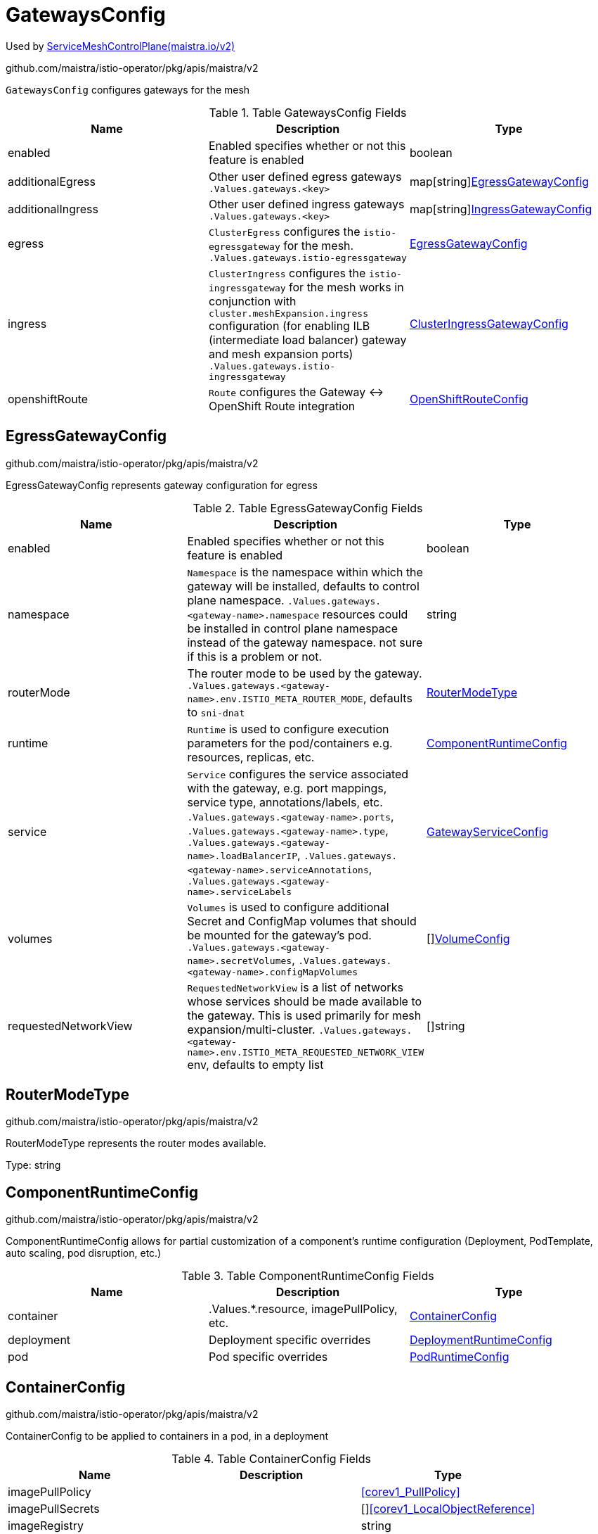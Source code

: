 

= GatewaysConfig

:toc: right

Used by link:maistra.io_ServiceMeshControlPlane_v2.adoc[ServiceMeshControlPlane(maistra.io/v2)]

github.com/maistra/istio-operator/pkg/apis/maistra/v2

`GatewaysConfig` configures gateways for the mesh

.Table GatewaysConfig Fields
|===
| Name | Description | Type

| enabled
| Enabled specifies whether or not this feature is enabled
| boolean

| additionalEgress
| Other user defined egress gateways `.Values.gateways.<key>`
| map[string]<<EgressGatewayConfig>>

| additionalIngress
| Other user defined ingress gateways `.Values.gateways.<key>`
| map[string]<<IngressGatewayConfig>>

| egress
| `ClusterEgress` configures the `istio-egressgateway` for the mesh. `.Values.gateways.istio-egressgateway`
| <<EgressGatewayConfig>>

| ingress
| `ClusterIngress` configures the `istio-ingressgateway` for the mesh works in conjunction with `cluster.meshExpansion.ingress` configuration (for enabling ILB (intermediate load balancer) gateway and mesh expansion ports) `.Values.gateways.istio-ingressgateway`
| <<ClusterIngressGatewayConfig>>

| openshiftRoute
| `Route` configures the Gateway ↔ OpenShift Route integration
| <<OpenShiftRouteConfig>>

|===


[#EgressGatewayConfig]
== EgressGatewayConfig

github.com/maistra/istio-operator/pkg/apis/maistra/v2

EgressGatewayConfig represents gateway configuration for egress

.Table EgressGatewayConfig Fields
|===
| Name | Description | Type

| enabled
| Enabled specifies whether or not this feature is enabled
| boolean

| namespace
| `Namespace` is the namespace within which the gateway will be installed, defaults to control plane namespace. `.Values.gateways.<gateway-name>.namespace` resources could be installed in control plane namespace instead of the gateway namespace.  not sure if this is a problem or not.
| string

| routerMode
| The router mode to be used by the gateway. `.Values.gateways.<gateway-name>.env.ISTIO_META_ROUTER_MODE`, defaults to `sni-dnat`
| <<RouterModeType>>

| runtime
| `Runtime` is used to configure execution parameters for the pod/containers e.g. resources, replicas, etc.
| <<ComponentRuntimeConfig>>

| service
| `Service` configures the service associated with the gateway, e.g. port mappings, service type, annotations/labels, etc. `.Values.gateways.<gateway-name>.ports`, `.Values.gateways.<gateway-name>.type`, `.Values.gateways.<gateway-name>.loadBalancerIP`, `.Values.gateways.<gateway-name>.serviceAnnotations`, `.Values.gateways.<gateway-name>.serviceLabels`
| <<GatewayServiceConfig>>

| volumes
| `Volumes` is used to configure additional Secret and ConfigMap volumes that should be mounted for the gateway's pod. `.Values.gateways.<gateway-name>.secretVolumes`, `.Values.gateways.<gateway-name>.configMapVolumes`
| []<<VolumeConfig>>

| requestedNetworkView
| `RequestedNetworkView` is a list of networks whose services should be made available to the gateway.  This is used primarily for mesh expansion/multi-cluster. `.Values.gateways.<gateway-name>.env.ISTIO_META_REQUESTED_NETWORK_VIEW` env, defaults to empty list
| []string

|===


[#RouterModeType]
== RouterModeType

github.com/maistra/istio-operator/pkg/apis/maistra/v2

RouterModeType represents the router modes available.

Type: string

[#ComponentRuntimeConfig]
== ComponentRuntimeConfig

github.com/maistra/istio-operator/pkg/apis/maistra/v2

ComponentRuntimeConfig allows for partial customization of a component's runtime configuration (Deployment, PodTemplate, auto scaling, pod disruption, etc.)

.Table ComponentRuntimeConfig Fields
|===
| Name | Description | Type

| container
| .Values.*.resource, imagePullPolicy, etc.
| <<ContainerConfig>>

| deployment
| Deployment specific overrides
| <<DeploymentRuntimeConfig>>

| pod
| Pod specific overrides
| <<PodRuntimeConfig>>

|===


[#ContainerConfig]
== ContainerConfig

github.com/maistra/istio-operator/pkg/apis/maistra/v2

ContainerConfig to be applied to containers in a pod, in a deployment

.Table ContainerConfig Fields
|===
| Name | Description | Type

| imagePullPolicy
| 
| <<corev1_PullPolicy>>

| imagePullSecrets
| 
| []<<corev1_LocalObjectReference>>

| imageRegistry
| 
| string

| imageTag
| 
| string

| resources
| 
| <<corev1_ResourceRequirements>>

| env
| 
| map[string]string

| imageName
| 
| string

|===


[#DeploymentRuntimeConfig]
== DeploymentRuntimeConfig

github.com/maistra/istio-operator/pkg/apis/maistra/v2

DeploymentRuntimeConfig allow customization of a component's Deployment resource, including additional labels/annotations, replica count, autoscaling, rollout strategy, etc.

.Table DeploymentRuntimeConfig Fields
|===
| Name | Description | Type

| autoScaling
| Autoscaling specifies the configuration for a HorizontalPodAutoscaler to be applied to this deployment.  Null indicates no auto scaling. .Values.*.autoscale* fields
| <<AutoScalerConfig>>

| replicas
| Number of desired pods. This is a pointer to distinguish between explicit zero and not specified. Defaults to 1. .Values.*.replicaCount
| integer

| strategy
| The deployment strategy to use to replace existing pods with new ones. .Values.*.rollingMaxSurge, rollingMaxUnavailable, etc.
| <<appsv1_DeploymentStrategy>>

|===


[#AutoScalerConfig]
== AutoScalerConfig

github.com/maistra/istio-operator/pkg/apis/maistra/v2

AutoScalerConfig is used to configure autoscaling for a deployment

.Table AutoScalerConfig Fields
|===
| Name | Description | Type

| enabled
| Enabled specifies whether or not this feature is enabled
| boolean

| maxReplicas
| upper limit for the number of pods that can be set by the autoscaler; cannot be smaller than MinReplicas.
| integer

| minReplicas
| lower limit for the number of pods that can be set by the autoscaler, default 1.
| integer

| targetCPUUtilizationPercentage
| target average CPU utilization (represented as a percentage of requested CPU) over all the pods; if not specified the default autoscaling policy will be used.
| integer

|===


[#PodRuntimeConfig]
== PodRuntimeConfig

github.com/maistra/istio-operator/pkg/apis/maistra/v2

PodRuntimeConfig is used to customize pod configuration for a component

.Table PodRuntimeConfig Fields
|===
| Name | Description | Type

| nodeSelector
| NodeSelector is a selector which must be true for the pod to fit on a node. Selector which must match a node's labels for the pod to be scheduled on that node. More info: https://kubernetes.io/docs/concepts/configuration/assign-pod-node/ .Values.nodeSelector
| map[string]string

| priorityClassName
| .Values.global.priorityClassName XXX: currently, this is only a global setting.  maybe only allow setting in global runtime defaults?
| string

| tolerations
| If specified, the pod's tolerations. .Values.tolerations
| []<<corev1_Toleration>>

| affinity
| If specified, the pod's scheduling constraints .Values.podAntiAffinityLabelSelector, podAntiAffinityTermLabelSelector, nodeSelector NodeAffinity is not supported at this time PodAffinity is not supported at this time
| <<Affinity>>

| metadata
| Metadata allows additional annotations/labels to be applied to the pod .Values.*.podAnnotations XXX: currently, additional lables are not supported
| <<MetadataConfig>>

|===


[#Affinity]
== Affinity

github.com/maistra/istio-operator/pkg/apis/maistra/v2

Affinity is the structure used by Istio for specifying Pod affinity XXX: istio does not support full corev1.Affinity settings, hence the special types here.

.Table Affinity Fields
|===
| Name | Description | Type

| podAntiAffinity
| XXX: use corev1.PodAntiAffinity instead, the only things not supported are namespaces and weighting
| <<PodAntiAffinity>>

|===


[#PodAntiAffinity]
== PodAntiAffinity

github.com/maistra/istio-operator/pkg/apis/maistra/v2

PodAntiAffinity configures anti affinity for pod scheduling

.Table PodAntiAffinity Fields
|===
| Name | Description | Type

| preferredDuringScheduling
| 
| []<<PodAntiAffinityTerm>>

| requiredDuringScheduling
| 
| []<<PodAntiAffinityTerm>>

|===


[#PodAntiAffinityTerm]
== PodAntiAffinityTerm

github.com/maistra/istio-operator/pkg/apis/maistra/v2

PodAntiAffinityTerm is a simplified version of corev1.PodAntiAffinityTerm

.Table PodAntiAffinityTerm Fields
|===
| Name | Description | Type

| key
| key is the label key that the selector applies to.
| string

| operator
| operator represents a key's relationship to a set of values. Valid operators are In, NotIn, Exists and DoesNotExist.
| <<metav1_LabelSelectorOperator>>

| values
| values is an array of string values. If the operator is In or NotIn, the values array must be non-empty. If the operator is Exists or DoesNotExist, the values array must be empty. This array is replaced during a strategic merge patch.
| []string

| topologyKey
| This pod should be co-located (affinity) or not co-located (anti-affinity) with the pods matching the labelSelector in the specified namespaces, where co-located is defined as running on a node whose value of the label with key topologyKey matches that of any node on which any of the selected pods is running. Empty topologyKey is not allowed.
| string

|===


[#MetadataConfig]
== MetadataConfig

github.com/maistra/istio-operator/pkg/apis/maistra/v2

MetadataConfig represents additional metadata to be applied to resources

.Table MetadataConfig Fields
|===
| Name | Description | Type

| annotations
| 
| map[string]string

| labels
| 
| map[string]string

|===


[#GatewayServiceConfig]
== GatewayServiceConfig

github.com/maistra/istio-operator/pkg/apis/maistra/v2

`GatewayServiceConfig` configures the k8s Service associated with the gateway

.Table GatewayServiceConfig Fields
|===
| Name | Description | Type

| clusterIP
| clusterIP is the IP address of the service and is usually assigned randomly by the master. If an address is specified manually and is not in use by others, it will be allocated to the service; otherwise, creation of the service will fail. This field can not be changed through updates. Valid values are "None", empty string (""), or a valid IP address. "None" can be specified for headless services when proxying is not required. Only applies to types ClusterIP, NodePort, and LoadBalancer. Ignored if type is ExternalName. More info: https://kubernetes.io/docs/concepts/services-networking/service/#virtual-ips-and-service-proxies
| string

| externalIPs
| externalIPs is a list of IP addresses for which nodes in the cluster will also accept traffic for this service.  These IPs are not managed by Kubernetes.  The user is responsible for ensuring that traffic arrives at a node with this IP.  A common example is external load-balancers that are not part of the Kubernetes system.
| []string

| externalName
| externalName is the external reference that kubedns or equivalent will return as a CNAME record for this service. No proxying will be involved. Must be a valid RFC-1123 hostname (https://tools.ietf.org/html/rfc1123) and requires Type to be ExternalName.
| string

| externalTrafficPolicy
| externalTrafficPolicy denotes if this Service desires to route external traffic to node-local or cluster-wide endpoints. "Local" preserves the client source IP and avoids a second hop for LoadBalancer and Nodeport type services, but risks potentially imbalanced traffic spreading. "Cluster" obscures the client source IP and may cause a second hop to another node, but should have good overall load-spreading.
| <<corev1_ServiceExternalTrafficPolicyType>>

| healthCheckNodePort
| healthCheckNodePort specifies the healthcheck nodePort for the service. If not specified, HealthCheckNodePort is created by the service api backend with the allocated nodePort. Will use user-specified nodePort value if specified by the client. Only effects when Type is set to LoadBalancer and ExternalTrafficPolicy is set to Local.
| integer

| ipFamily
| ipFamily specifies whether this Service has a preference for a particular IP family (e.g. IPv4 vs. IPv6).  If a specific IP family is requested, the clusterIP field will be allocated from that family, if it is available in the cluster.  If no IP family is requested, the cluster's primary IP family will be used. Other IP fields (loadBalancerIP, loadBalancerSourceRanges, externalIPs) and controllers which allocate external load-balancers should use the same IP family.  Endpoints for this Service will be of this family.  This field is immutable after creation. Assigning a ServiceIPFamily not available in the cluster (e.g. IPv6 in IPv4 only cluster) is an error condition and will fail during clusterIP assignment.
| <<corev1_IPFamily>>

| loadBalancerIP
| Only applies to Service Type: LoadBalancer LoadBalancer will get created with the IP specified in this field. This feature depends on whether the underlying cloud-provider supports specifying the loadBalancerIP when a load balancer is created. This field will be ignored if the cloud-provider does not support the feature.
| string

| loadBalancerSourceRanges
| If specified and supported by the platform, this will restrict traffic through the cloud-provider load-balancer will be restricted to the specified client IPs. This field will be ignored if the cloud-provider does not support the feature." More info: https://kubernetes.io/docs/tasks/access-application-cluster/configure-cloud-provider-firewall/
| []string

| ports
| The list of ports that are exposed by this service. More info: https://kubernetes.io/docs/concepts/services-networking/service/#virtual-ips-and-service-proxies
| []<<corev1_ServicePort>>

| publishNotReadyAddresses
| publishNotReadyAddresses, when set to true, indicates that DNS implementations must publish the notReadyAddresses of subsets for the Endpoints associated with the Service. The default value is false. The primary use case for setting this field is to use a StatefulSet's Headless Service to propagate SRV records for its Pods without respect to their readiness for purpose of peer discovery.
| boolean

| selector
| Route service traffic to pods with label keys and values matching this selector. If empty or not present, the service is assumed to have an external process managing its endpoints, which Kubernetes will not modify. Only applies to types ClusterIP, NodePort, and LoadBalancer. Ignored if type is ExternalName. More info: https://kubernetes.io/docs/concepts/services-networking/service/
| map[string]string

| sessionAffinity
| Supports "ClientIP" and "None". Used to maintain session affinity. Enable client IP based session affinity. Must be ClientIP or None. Defaults to None. More info: https://kubernetes.io/docs/concepts/services-networking/service/#virtual-ips-and-service-proxies
| <<corev1_ServiceAffinity>>

| sessionAffinityConfig
| sessionAffinityConfig contains the configurations of session affinity.
| <<corev1_SessionAffinityConfig>>

| topologyKeys
| topologyKeys is a preference-order list of topology keys which implementations of services should use to preferentially sort endpoints when accessing this Service, it can not be used at the same time as externalTrafficPolicy=Local. Topology keys must be valid label keys and at most 16 keys may be specified. Endpoints are chosen based on the first topology key with available backends. If this field is specified and all entries have no backends that match the topology of the client, the service has no backends for that client and connections should fail. The special value "*" may be used to mean "any topology". This catch-all value, if used, only makes sense as the last value in the list. If this is not specified or empty, no topology constraints will be applied.
| []string

| type
| type determines how the Service is exposed. Defaults to ClusterIP. Valid options are ExternalName, ClusterIP, NodePort, and LoadBalancer. "ExternalName" maps to the specified externalName. "ClusterIP" allocates a cluster-internal IP address for load-balancing to endpoints. Endpoints are determined by the selector or if that is not specified, by manual construction of an Endpoints object. If clusterIP is "None", no virtual IP is allocated and the endpoints are published as a set of endpoints rather than a stable IP. "NodePort" builds on ClusterIP and allocates a port on every node which routes to the clusterIP. "LoadBalancer" builds on NodePort and creates an external load-balancer (if supported in the current cloud) which routes to the clusterIP. More info: https://kubernetes.io/docs/concepts/services-networking/service/#publishing-services-service-types
| <<corev1_ServiceType>>

| metadata
| metadata to be applied to the gateway's service (annotations and labels)
| <<MetadataConfig>>

|===


[#VolumeConfig]
== VolumeConfig

github.com/maistra/istio-operator/pkg/apis/maistra/v2

`VolumeConfig` is used to specify volumes that should be mounted on the pod.

.Table VolumeConfig Fields
|===
| Name | Description | Type

| volume
| `Volume.Name` maps to `.Values.gateways.<gateway-name>.<type>.<type-name>` (`type-name` is `configMapName` or `secretName`) `.configVolumes` -> `.configMapName = volume.name` `.secretVolumes` -> `.secretName = volume.name` Only `ConfigMap` and `Secret` fields are supported
| <<GatewayVolume>>

| volumeMount
| `Mount.Name` maps to `.Values.gateways.<gateway-name>.<type>.name` `.configVolumes` -> `.name = mount.name`, `.mountPath = mount.mountPath` `.secretVolumes`-> `.name = mount.name`, `.mountPath = mount.mountPath` Only `Name` and `MountPath` fields are supported
| <<corev1_VolumeMount>>

|===


[#GatewayVolume]
== GatewayVolume

github.com/maistra/istio-operator/pkg/apis/maistra/v2

`GatewayVolume` is a pared down version of corev1.Volume, which only supports specifying ConfigMap and Secret volume types.

.Table GatewayVolume Fields
|===
| Name | Description | Type

| configMap
| `ConfigMap` represents a `configMap` that should populate this volume
| <<corev1_ConfigMapVolumeSource>>

| secret
| `Secret` represents a secret that should populate this volume. [More info](https://kubernetes.io/docs/concepts/storage/volumes#secret)
| <<corev1_SecretVolumeSource>>

|===


[#IngressGatewayConfig]
== IngressGatewayConfig

github.com/maistra/istio-operator/pkg/apis/maistra/v2

`IngressGatewayConfig` represents gateway configuration for ingress

.Table IngressGatewayConfig Fields
|===
| Name | Description | Type

| enabled
| Enabled specifies whether or not this feature is enabled
| boolean

| namespace
| `Namespace` is the namespace within which the gateway will be installed, defaults to control plane namespace. `.Values.gateways.<gateway-name>.namespace` resources could be installed in control plane namespace instead of the gateway namespace.  not sure if this is a problem or not.
| string

| routerMode
| The router mode to be used by the gateway. `.Values.gateways.<gateway-name>.env.ISTIO_META_ROUTER_MODE`, defaults to `sni-dnat`
| <<RouterModeType>>

| runtime
| `Runtime` is used to configure execution parameters for the pod/containers e.g. resources, replicas, etc.
| <<ComponentRuntimeConfig>>

| service
| `Service` configures the service associated with the gateway, e.g. port mappings, service type, annotations/labels, etc. `.Values.gateways.<gateway-name>.ports`, `.Values.gateways.<gateway-name>.type`, `.Values.gateways.<gateway-name>.loadBalancerIP`, `.Values.gateways.<gateway-name>.serviceAnnotations`, `.Values.gateways.<gateway-name>.serviceLabels`
| <<GatewayServiceConfig>>

| volumes
| `Volumes` is used to configure additional Secret and ConfigMap volumes that should be mounted for the gateway's pod. `.Values.gateways.<gateway-name>.secretVolumes`, `.Values.gateways.<gateway-name>.configMapVolumes`
| []<<VolumeConfig>>

| sds
| Enables SDS for the gateway. `.Values.gateways.<gateway-name>.sds.enabled`
| <<SecretDiscoveryService>>

|===


[#SecretDiscoveryService]
== SecretDiscoveryService

github.com/maistra/istio-operator/pkg/apis/maistra/v2

SecretDiscoveryService configures whether or not SDS is configured for the gateway

.Table SecretDiscoveryService Fields
|===
| Name | Description | Type

| enabled
| Enabled specifies whether or not this feature is enabled
| boolean

| runtime
| `Runtime` configuration for sds sidecar
| <<ContainerConfig>>

|===


[#ClusterIngressGatewayConfig]
== ClusterIngressGatewayConfig

github.com/maistra/istio-operator/pkg/apis/maistra/v2

ClusterIngressGatewayConfig represents gateway configuration for cluster ingress

.Table ClusterIngressGatewayConfig Fields
|===
| Name | Description | Type

| enabled
| Enabled specifies whether or not this feature is enabled
| boolean

| namespace
| `Namespace` is the namespace within which the gateway will be installed, defaults to control plane namespace. `.Values.gateways.<gateway-name>.namespace` resources could be installed in control plane namespace instead of the gateway namespace.  not sure if this is a problem or not.
| string

| routerMode
| The router mode to be used by the gateway. `.Values.gateways.<gateway-name>.env.ISTIO_META_ROUTER_MODE`, defaults to `sni-dnat`
| <<RouterModeType>>

| runtime
| `Runtime` is used to configure execution parameters for the pod/containers e.g. resources, replicas, etc.
| <<ComponentRuntimeConfig>>

| service
| `Service` configures the service associated with the gateway, e.g. port mappings, service type, annotations/labels, etc. `.Values.gateways.<gateway-name>.ports`, `.Values.gateways.<gateway-name>.type`, `.Values.gateways.<gateway-name>.loadBalancerIP`, `.Values.gateways.<gateway-name>.serviceAnnotations`, `.Values.gateways.<gateway-name>.serviceLabels`
| <<GatewayServiceConfig>>

| volumes
| `Volumes` is used to configure additional Secret and ConfigMap volumes that should be mounted for the gateway's pod. `.Values.gateways.<gateway-name>.secretVolumes`, `.Values.gateways.<gateway-name>.configMapVolumes`
| []<<VolumeConfig>>

| sds
| Enables SDS for the gateway. `.Values.gateways.<gateway-name>.sds.enabled`
| <<SecretDiscoveryService>>

| ingress
| `.Values.global.k8sIngress.enabled` implies the following: `.Values.global.k8sIngress.gatewayName` will match the ingress gateway `.Values.global.k8sIngress.enableHttps` will be true if gateway service exposes port 443
| boolean

| meshExpansionPorts
| `MeshExpansionPorts` defines the port set used with multi-cluster/mesh expansion
| []<<corev1_ServicePort>>

|===


[#OpenShiftRouteConfig]
== OpenShiftRouteConfig

github.com/maistra/istio-operator/pkg/apis/maistra/v2

`OpenShiftRouteConfig` represents the Gateway ↔ OpenShift Route integration

.Table OpenShiftRouteConfig Fields
|===
| Name | Description | Type

| enabled
| Enabled specifies whether or not this feature is enabled
| boolean

|===


